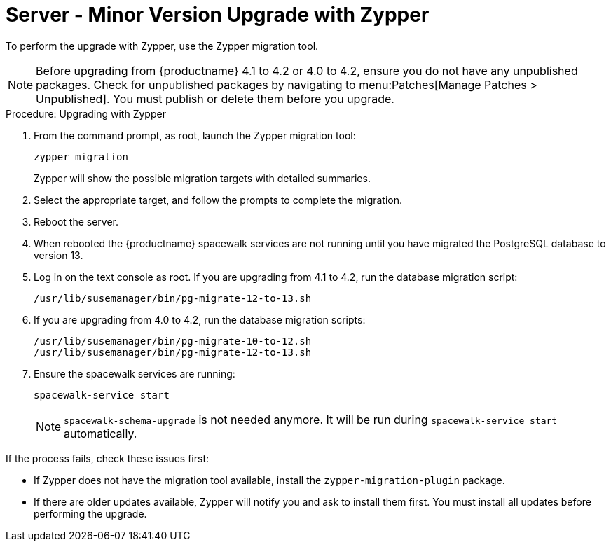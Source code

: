 [[server-y-zypper]]
= Server - Minor Version Upgrade with Zypper


To perform the upgrade with Zypper, use the Zypper migration tool.


[NOTE]
====
Before upgrading from {productname} 4.1 to 4.2 or 4.0 to 4.2, ensure you do not have any unpublished packages.
Check for unpublished packages by navigating to menu:Patches[Manage Patches > Unpublished].
You must publish or delete them before you upgrade.
====



.Procedure: Upgrading with Zypper
. From the command prompt, as root, launch the Zypper migration tool:
+
----
zypper migration
----
Zypper will show the possible migration targets with detailed summaries.
. Select the appropriate target, and follow the prompts to complete the migration.
. Reboot the server.
. When rebooted the {productname} spacewalk services are not running until you have migrated the PostgreSQL database to version{nbsp}13.
. Log in on the text console as root.
If you are upgrading from 4.1 to 4.2, run the database migration script:
+
----
/usr/lib/susemanager/bin/pg-migrate-12-to-13.sh
----
. If you are upgrading from 4.0 to 4.2, run the database migration scripts:
+
----
/usr/lib/susemanager/bin/pg-migrate-10-to-12.sh
/usr/lib/susemanager/bin/pg-migrate-12-to-13.sh
----
. Ensure the spacewalk services are running:
+
----
spacewalk-service start
----
+
[NOTE]
====
[command]``spacewalk-schema-upgrade`` is not needed anymore.
It will be run during [command]``spacewalk-service start`` automatically.
====

If the process fails, check these issues first:

* If Zypper does not have the migration tool available, install the [package]``zypper-migration-plugin`` package.
* If there are older updates available, Zypper will notify you and ask to install them first.
    You must install all updates before performing the upgrade.
